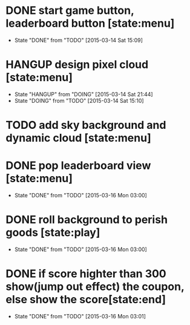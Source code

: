 * DONE start game button, leaderboard button [state:menu]
  - State "DONE"       from "TODO"       [2015-03-14 Sat 15:09]
* HANGUP design pixel cloud [state:menu]
  - State "HANGUP"     from "DOING"      [2015-03-14 Sat 21:44]
  - State "DOING"      from "TODO"       [2015-03-14 Sat 15:10]
* TODO add sky background and dynamic cloud [state:menu]
* DONE pop leaderboard view [state:menu]
  - State "DONE"       from "TODO"       [2015-03-16 Mon 03:00]
* DONE roll background to perish goods [state:play]
  - State "DONE"       from "TODO"       [2015-03-16 Mon 03:00]
* DONE if score highter than 300 show(jump out effect) the coupon, else show the score[state:end]
  - State "DONE"       from "TODO"       [2015-03-16 Mon 03:01]

